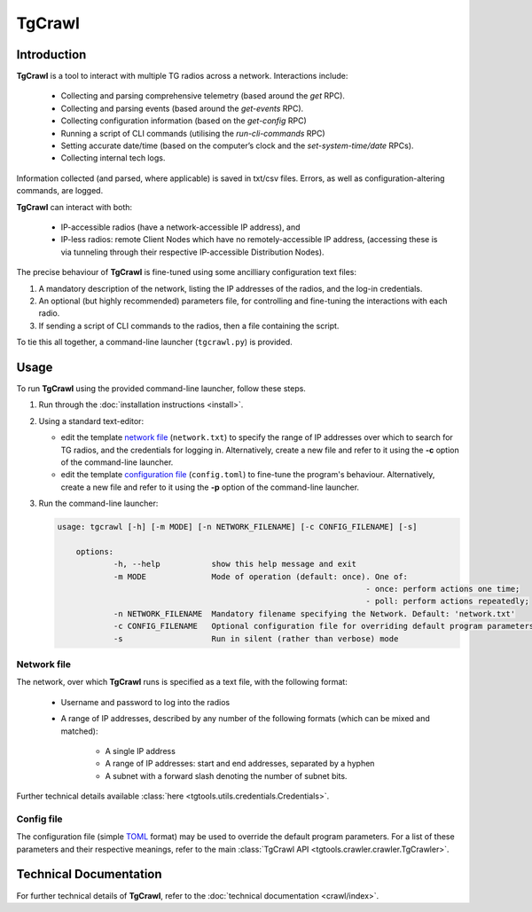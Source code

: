 TgCrawl
************

Introduction
==============

**TgCrawl** is a tool to interact with multiple TG radios across a network. Interactions include:

 * Collecting and parsing comprehensive telemetry (based around the *get* RPC).
 * Collecting and parsing events (based around the *get-events* RPC).
 * Collecting configuration information (based on the *get-config* RPC)
 * Running a script of CLI commands (utilising the *run-cli-commands* RPC)
 * Setting accurate date/time (based on the computer’s clock and the *set-system-time/date* RPCs).
 * Collecting internal tech logs.

Information collected (and parsed, where applicable) is saved in txt/csv files. Errors, as well as configuration-altering commands, are logged.

**TgCrawl** can interact with both:
 
 * IP-accessible radios (have a network-accessible IP address), and
 * IP-less radios: remote Client Nodes which have no remotely-accessible IP address, (accessing these is via tunneling through their respective IP-accessible Distribution Nodes).

The precise behaviour of **TgCrawl** is fine-tuned using some ancilliary configuration text files:

#. A mandatory description of the network, listing the IP addresses of the radios, and the log-in credentials.
#. An optional (but highly recommended) parameters file, for controlling and fine-tuning the interactions with each radio.
#. If sending a script of CLI commands to the radios, then a file containing the script.

To tie this all together, a command-line launcher (``tgcrawl.py``) is provided.


.. _usage_pointer:

Usage
======

To run **TgCrawl** using the provided command-line launcher, follow these steps.

#. Run through the :doc:`installation instructions <install>`.
#. Using a standard text-editor:

   * edit the template `network file <Network file_>`_ (``network.txt``) to specify the range of IP addresses over which to search for TG radios, 
     and the credentials for logging in.
     Alternatively, create a new file and refer to it using the **-c** option of the command-line launcher.
   * edit the template `configuration file <Config file_>`_ (``config.toml``) to fine-tune the program's behaviour.
     Alternatively, create a new file and refer to it using the **-p** option of the command-line launcher.

#. Run the command-line launcher:

   .. code-block:: none

      usage: tgcrawl [-h] [-m MODE] [-n NETWORK_FILENAME] [-c CONFIG_FILENAME] [-s]

	  options:
		  -h, --help           show this help message and exit
		  -m MODE              Mode of operation (default: once). One of:
									- once: perform actions one time; 
									- poll: perform actions repeatedly;
		  -n NETWORK_FILENAME  Mandatory filename specifying the Network. Default: 'network.txt'
		  -c CONFIG_FILENAME   Optional configuration file for overriding default program parameters. Default: 'configs.toml'
		  -s                   Run in silent (rather than verbose) mode


Network file
--------------

The network, over which **TgCrawl** runs is specified as a text file, with the following format:

 * Username and password to log into the radios
 * A range of IP addresses, described by any number of the following formats (which can be mixed and matched):

    - A single IP address
    - A range of IP addresses: start and end addresses, separated by a hyphen
    - A subnet with a forward slash denoting the number of subnet bits.

.. code-block:: shell
   :caption: Example content of network file defining a total of 1 + 200 + 252 IP addresses:

   username = admin
   password = admin
   192.168.0.1
   10.11.12.1 - 10.11.12.200
   10.10.10.0/24

Further technical details available :class:`here <tgtools.utils.credentials.Credentials>`.

Config file
--------------

The configuration file (simple `TOML <https://toml.io/en/>`_  format) may be used to override
the default program parameters. For a list of these parameters and their respective
meanings, refer to the main :class:`TgCrawl API <tgtools.crawler.crawler.TgCrawler>`.

.. code-block:: shell
   :caption: Example content of configuration file:

   # Parameters for tgcrawler
	[action_scope]                  
	action_local = true                         # Action radios directly IP-accessible (listed in network file) 
	action_remote_cns = false                   # Action remote Client Nodes without remotely-accessible IP address
	action_remote_cns_list = []                 # List of specific remote Client Nodes (all, if unspecified)
	[concurrency]
	concurrency = true                          # Run concurrently (multi-thread)
	concurrency_threads = 10                    # Number of threads (do not exceed 10)
	[poller]                                    # Parameters relevant in POLL mode    
	iterations = 0                              # Number of iterations (value of zero means 'forever')
	iteration_period = 01:00:00                 # Iteration period, format: HH:MM:SS
	[get_configs]
	get_configs = false                         # Fetch configuration file and save
	get_configs_db = 'startup'                  # Type of configuration file
	get_configs_max_files = 3                   # Max number of files to retain per radio
	[get_events]
	get_events = true                           # Fetch events, parse and save
	[get_status]
	get_status = true                           # Fetch all telemetry, parse and save
	get_status_xml = false                      # Save all telemetry as raw (XML) data
	get_status_xml_max_files = 3                # Max number of files to retain per radio
	[get_tech_logs]
	get_tech_logs = false                       # Fetch tech_logs and save
	get_tech_log_max_files = 10                 # Max number of files to retain per radio
	[send_script]
	send_cmds = false                           # Send script (CLI commands)
	send_cmds_script_filename = 'script.txt'    # Script file
	[set_tod]
	set_tod = false                             # Configure radio's date and time
	set_tod_shift = 0                           # Add to computer OS clock to accommodate different timezones
	[output_files]
	dir_output_root = 'output'                  # Root directory for all output files
	dir_get_configs = 'configs'                 # Directory for saving configurations fetched from radios
	dir_get_events = 'events'                   # Directory for saving parsed events fetched from radios
	dir_get_status = 'get_status'               # Directory for saving parsed telemetry fetched from radios
	dir_get_status_xml = 'get_status_xml'       # Directory for saving raw (XML) telemetry fetched from radios
	dir_get_tech_logs = 'tech_logs'             # Directory for saving tech_logs fetched from radios
	filename_cmdlog = 'cmds_log.csv'            # Filename for saving commands sent to radios by this program 
	filename_errlog = 'errs_log.csv'            # Filename for saving errors in interaction of this program and radios
	[debug]
	debug_print = true                          # Increase console verbosity

Technical Documentation
========================

For further technical details of **TgCrawl**, refer to the :doc:`technical documentation <crawl/index>`.

